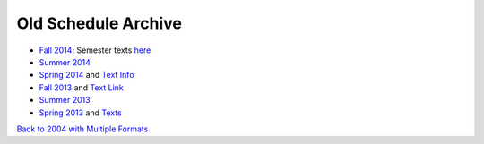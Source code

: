 Old Schedule Archive
=====================

* `Fall 2014 <http://rig.cs.luc.edu/~rig/schedules/comp/2014fa/Results/bycourse.pdf>`_;
  Semester texts `here <https://docs.google.com/spreadsheets/d/1AMrKcvligP74-p7hKuJKud1GApV5WREH-Eki3zwmi-4/edit#gid=0>`_
* `Summer 2014 <http://rig.cs.luc.edu/~rig/schedules/comp/2014Su/Results/bycourse.pdf>`_
* `Spring 2014 <http://www.luc.edu/cs/schedules/spring2014/>`_
  and `Text Info  <https://docs.google.com/spreadsheets/d/1xE_5SdZ08Yy40OiTcc_TAMpVRDdjECv-uLhea5VrJKA/edit#gid=0>`_
* `Fall 2013 <http://rig.cs.luc.edu/~rig/schedules/comp/2013fa/Results/bycourse.pdf>`_
  and `Text Link <https://docs.google.com/spreadsheets/d/1Be2VNbyAjpLLc3qfO-uHrKLFAqvzFyvdPiqLfUWPiR4/edit#gid=0>`_
* `Summer 2013 <http://rig.cs.luc.edu/~rig/schedules/comp/2013Su/Results/bycourse.pdf>`_
* `Spring 2013 <http://rig.cs.luc.edu/~rig/schedules/comp/2013Sp/Results/bycourse.pdf>`_
  and `Texts <https://docs.google.com/spreadsheet/ccc?key=0AsBb5t8tHAw-dFpHdEpoUUxTVklTMjFFQWpsY1c5bWc#gid=0>`_

`Back to 2004 with Multiple Formats <http://rig.cs.luc.edu/~rig/schedules/comp/>`_